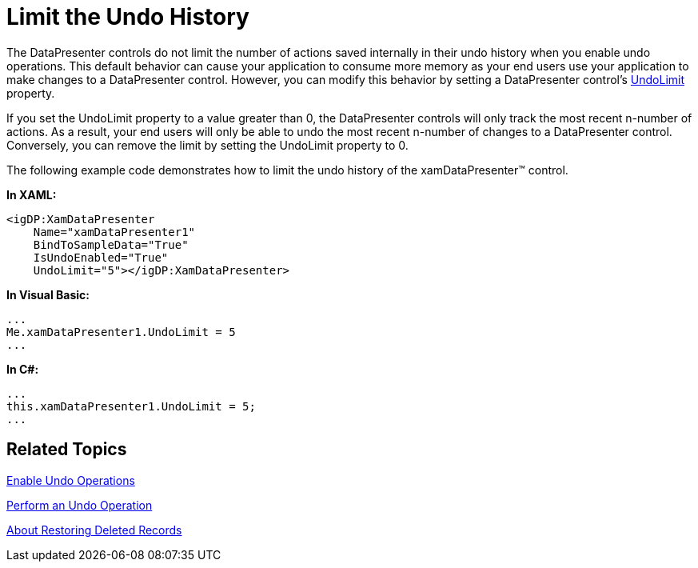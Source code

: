 ﻿////

|metadata|
{
    "name": "xamdatapresenter-limit-the-undo-history",
    "controlName": ["xamDataPresenter"],
    "tags": ["Editing"],
    "guid": "{05735BA1-895B-459D-8B66-607CEC2A3736}",  
    "buildFlags": [],
    "createdOn": "2012-01-30T19:39:53.2420015Z"
}
|metadata|
////

= Limit the Undo History

The DataPresenter controls do not limit the number of actions saved internally in their undo history when you enable undo operations. This default behavior can cause your application to consume more memory as your end users use your application to make changes to a DataPresenter control. However, you can modify this behavior by setting a DataPresenter control's link:{ApiPlatform}datapresenter.v{ProductVersion}~infragistics.windows.datapresenter.datapresenterbase~undolimit.html[UndoLimit] property.

If you set the UndoLimit property to a value greater than 0, the DataPresenter controls will only track the most recent n-number of actions. As a result, your end users will only be able to undo the most recent n-number of changes to a DataPresenter control. Conversely, you can remove the limit by setting the UndoLimit property to 0.

The following example code demonstrates how to limit the undo history of the xamDataPresenter™ control.

*In XAML:*

----
<igDP:XamDataPresenter 
    Name="xamDataPresenter1" 
    BindToSampleData="True" 
    IsUndoEnabled="True"
    UndoLimit="5"></igDP:XamDataPresenter>
----

*In Visual Basic:*

----
...
Me.xamDataPresenter1.UndoLimit = 5
...
----

*In C#:*

----
...
this.xamDataPresenter1.UndoLimit = 5;
...
----

== Related Topics

link:xamdatapresenter-enable-undo-operations.html[Enable Undo Operations]

link:xamdatapresenter-perform-an-undo-operation.html[Perform an Undo Operation]

link:xamdatapresenter-about-restoring-deleted-records.html[About Restoring Deleted Records]